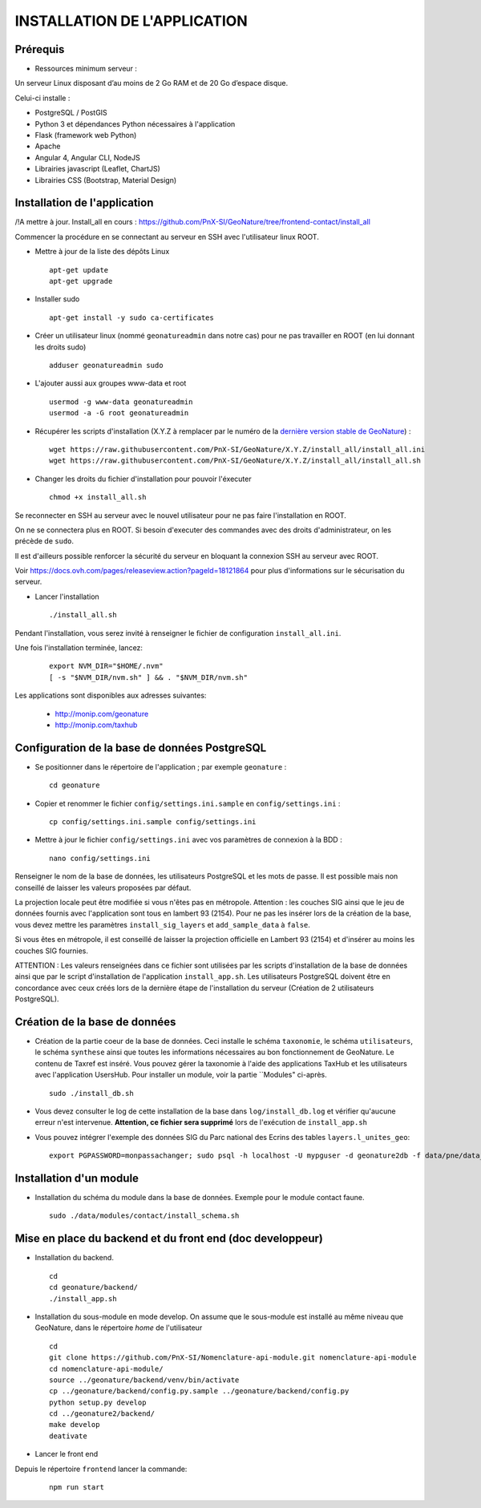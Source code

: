 =============================
INSTALLATION DE L'APPLICATION
=============================

Prérequis
=========

- Ressources minimum serveur :

Un serveur Linux disposant d’au moins de 2 Go RAM et de 20 Go d’espace disque.


Celui-ci installe : 

- PostgreSQL / PostGIS
- Python 3 et dépendances Python nécessaires à l'application
- Flask (framework web Python)
- Apache
- Angular 4, Angular CLI, NodeJS
- Librairies javascript (Leaflet, ChartJS)
- Librairies CSS (Bootstrap, Material Design)

Installation de l'application
=============================

/!\ A mettre à jour. Install_all en cours : https://github.com/PnX-SI/GeoNature/tree/frontend-contact/install_all

Commencer la procédure en se connectant au serveur en SSH avec l'utilisateur linux ROOT.

* Mettre à jour de la liste des dépôts Linux
 
  ::  
  
        apt-get update
	apt-get upgrade

* Installer sudo
 
  ::  
  
        apt-get install -y sudo ca-certificates

* Créer un utilisateur linux (nommé ``geonatureadmin`` dans notre cas) pour ne pas travailler en ROOT (en lui donnant les droits sudo)
 
  ::  
  
        adduser geonatureadmin sudo

* L'ajouter aussi aux groupes www-data et root
 
  ::  
  
        usermod -g www-data geonatureadmin
        usermod -a -G root geonatureadmin

* Récupérer les scripts d'installation (X.Y.Z à remplacer par le numéro de la `dernière version stable de GeoNature <https://github.com/PnEcrins/GeoNature/releases>`_) :
 
  ::  
  
        wget https://raw.githubusercontent.com/PnX-SI/GeoNature/X.Y.Z/install_all/install_all.ini
        wget https://raw.githubusercontent.com/PnX-SI/GeoNature/X.Y.Z/install_all/install_all.sh

* Changer les droits du fichier d'installation pour pouvoir l'éxecuter
 
  ::  
  
        chmod +x install_all.sh
	
Se reconnecter en SSH au serveur avec le nouvel utilisateur pour ne pas faire l'installation en ROOT.

On ne se connectera plus en ROOT. Si besoin d'executer des commandes avec des droits d'administrateur, on les précède de ``sudo``.

Il est d'ailleurs possible renforcer la sécurité du serveur en bloquant la connexion SSH au serveur avec ROOT.

Voir https://docs.ovh.com/pages/releaseview.action?pageId=18121864 pour plus d'informations sur le sécurisation du serveur. 

* Lancer l'installation
 
  ::  
  
        ./install_all.sh

Pendant l'installation, vous serez invité à renseigner le fichier de configuration ``install_all.ini``.

Une fois l'installation terminée, lancez:

  :: 

	export NVM_DIR="$HOME/.nvm"
	[ -s "$NVM_DIR/nvm.sh" ] && . "$NVM_DIR/nvm.sh"

Les applications sont disponibles aux adresses suivantes: 

	- http://monip.com/geonature
	- http://monip.com/taxhub

Configuration de la base de données PostgreSQL
==============================================

* Se positionner dans le répertoire de l'application ; par exemple ``geonature`` :
 
  ::  
  
	cd geonature
        
* Copier et renommer le fichier ``config/settings.ini.sample`` en ``config/settings.ini`` :
 
  ::  
  
        cp config/settings.ini.sample config/settings.ini

* Mettre à jour le fichier ``config/settings.ini`` avec vos paramètres de connexion à la BDD :
 
  ::  
  
	nano config/settings.ini

Renseigner le nom de la base de données, les utilisateurs PostgreSQL et les mots de passe. Il est possible mais non conseillé de laisser les valeurs proposées par défaut. 

La projection locale peut être modifiée si vous n'êtes pas en métropole. Attention : les couches SIG ainsi que le jeu de données fournis avec l'application sont tous en lambert 93 (2154). Pour ne pas les insérer lors de la création de la base, vous devez mettre les paramètres ``install_sig_layers`` et ``add_sample_data`` à ``false``. 

Si vous êtes en métropole, il est conseillé de laisser la projection officielle en Lambert 93 (2154) et d'insérer au moins les couches SIG fournies.

ATTENTION : Les valeurs renseignées dans ce fichier sont utilisées par les scripts d'installation de la base de données ainsi que par le script d'installation de l'application ``install_app.sh``. Les utilisateurs PostgreSQL doivent être en concordance avec ceux créés lors de la dernière étape de l'installation du serveur (Création de 2 utilisateurs PostgreSQL). 


Création de la base de données
==============================

* Création de la partie coeur de la base de données. Ceci installe le schéma ``taxonomie``, le schéma ``utilisateurs``, le schéma ``synthese`` ainsi que toutes les informations nécessaires au bon fonctionnement de GeoNature. Le contenu de Taxref est inséré. Vous pouvez gérer la taxonomie à l'aide des applications TaxHub et les utilisateurs avec l'application UsersHub. Pour installer un module, voir la partie ``Modules" ci-après.
 
  ::  
  
        sudo ./install_db.sh
        
* Vous devez consulter le log de cette installation de la base dans ``log/install_db.log`` et vérifier qu'aucune erreur n'est intervenue. **Attention, ce fichier sera supprimé** lors de l'exécution de ``install_app.sh``

* Vous pouvez intégrer l'exemple des données SIG du Parc national des Ecrins des tables ``layers.l_unites_geo``:
 
  ::  
  
        export PGPASSWORD=monpassachanger; sudo psql -h localhost -U mypguser -d geonature2db -f data/pne/data_sig_pne_2154.sql


Installation d'un module
========================

* Installation du schéma du module dans la base de données. Exemple pour le module contact faune.
 
  ::  
  
	sudo ./data/modules/contact/install_schema.sh


Mise en place du backend et du front end (doc developpeur)
==========================================

* Installation du backend.
 
  ::  
  
        cd
        cd geonature/backend/
        ./install_app.sh


* Installation du sous-module en mode develop. On assume que le sous-module est installé au même niveau que GeoNature, dans le répertoire `home` de l'utilisateur
 
  ::  
  
        cd
        git clone https://github.com/PnX-SI/Nomenclature-api-module.git nomenclature-api-module
        cd nomenclature-api-module/
        source ../geonature/backend/venv/bin/activate
        cp ../geonature/backend/config.py.sample ../geonature/backend/config.py
        python setup.py develop
        cd ../geonature2/backend/
        make develop
        deativate
* Lancer le front end
Depuis le répertoire ``frontend`` lancer la commande: 

  :: 

	npm run start
